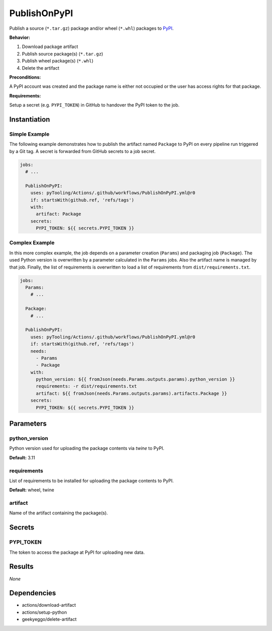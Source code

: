 PublishOnPyPI
#############

Publish a source (``*.tar.gz``) package and/or wheel (``*.whl``) packages to `PyPI <https://pypi.org/>`__.

**Behavior:**

1. Download package artifact
2. Publish source package(s) (``*.tar.gz``)
3. Publish wheel package(s) (``*.whl``)
4. Delete the artifact

**Preconditions:**

A PyPI account was created and the package name is either not occupied or the user has access rights for that package.

**Requirements:**

Setup a secret (e.g. ``PYPI_TOKEN``) in GitHub to handover the PyPI token to the job.

Instantiation
*************

Simple Example
==============

The following example demonstrates how to publish the artifact named ``Package`` to PyPI on every pipeline run triggered
by a Git tag. A secret is forwarded from GitHub secrets to a job secret.

.. code-block:: yaml

   jobs:
     # ...

     PublishOnPyPI:
       uses: pyTooling/Actions/.github/workflows/PublishOnPyPI.yml@r0
       if: startsWith(github.ref, 'refs/tags')
       with:
         artifact: Package
       secrets:
         PYPI_TOKEN: ${{ secrets.PYPI_TOKEN }}

Complex Example
===============

In this more complex example, the job depends on a parameter creation (``Params``) and packaging job (``Package``). The
used Python version is overwritten by a parameter calculated in the ``Params`` jobs. Also the artifact name is managed
by that job. Finally, the list of requirements is overwritten to load a list of requirements from ``dist/requirements.txt``.

.. code-block:: yaml

   jobs:
     Params:
       # ...

     Package:
       # ...

     PublishOnPyPI:
       uses: pyTooling/Actions/.github/workflows/PublishOnPyPI.yml@r0
       if: startsWith(github.ref, 'refs/tags')
       needs:
         - Params
         - Package
       with:
         python_version: ${{ fromJson(needs.Params.outputs.params).python_version }}
         requirements: -r dist/requirements.txt
         artifact: ${{ fromJson(needs.Params.outputs.params).artifacts.Package }}
       secrets:
         PYPI_TOKEN: ${{ secrets.PYPI_TOKEN }}

Parameters
**********

python_version
==============

Python version used for uploading the package contents via `twine` to PyPI.

**Default:** 3.11

requirements
============

List of requirements to be installed for uploading the package contents to PyPI.

**Default:** wheel, twine

artifact
========

Name of the artifact containing the package(s).

Secrets
*******

PYPI_TOKEN
==========

The token to access the package at PyPI for uploading new data.

Results
*******

*None*

Dependencies
************

* actions/download-artifact
* actions/setup-python
* geekyeggo/delete-artifact
